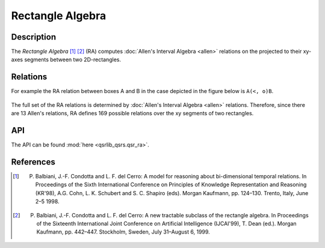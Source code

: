 Rectangle Algebra
=================

Description
-----------

The *Rectangle Algebra* [1]_ [2]_ (RA) computes :doc:`Allen's Interval Algebra <allen>` relations on the projected to their xy-axes segments between two 2D-rectangles.

Relations
---------

For example the RA relation between boxes A and B in the case depicted in the figure below is ``A(<, o)B``.

.. figure:: ../images/ra_example.png
    :scale: 50%
    :alt: RA relation: ``A(<, o)B``

The full set of the RA relations is determined by :doc:`Allen's Interval Algebra <allen>` relations.
Therefore, since there are 13 Allen's relations, RA defines 169 possible relations over the xy segments
of two rectangles.


API
---

The API can be found :mod:`here <qsrlib_qsrs.qsr_ra>`.


References
----------

.. [1] P. Balbiani, J.-F. Condotta and L. F. del Cerro: A model for reasoning about bi-dimensional temporal relations. In Proceedings of the Sixth International Conference on Principles of Knowledge Representation and Reasoning (KR'98), A.G. Cohn, L. K. Schubert and S. C. Shapiro (eds). Morgan Kaufmann, pp. 124–130. Trento, Italy, June 2–5 1998.
.. [2] P. Balbiani, J.-F. Condotta and L. F. del Cerro: A new tractable subclass of the rectangle algebra. In Proceedings of the Sixteenth International Joint Conference on Artificial Intelligence (IJCAI'99), T. Dean (ed.). Morgan Kaufmann, pp. 442–447. Stockholm, Sweden, July 31–August 6, 1999.

